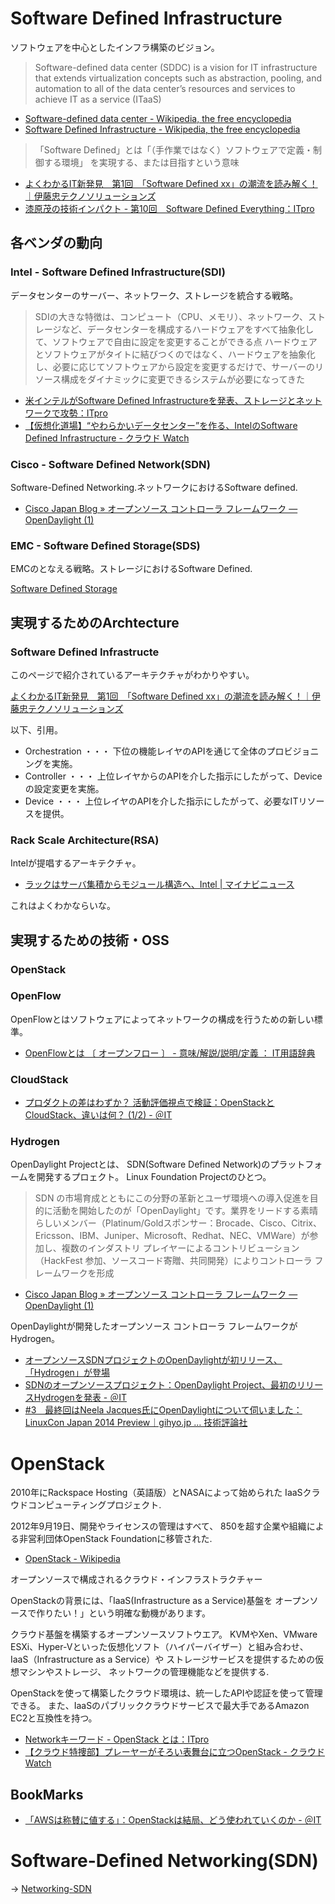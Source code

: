 #+OPTIONS: toc:nil
* Software Defined Infrastructure
ソフトウェアを中心としたインフラ構築のビジョン。

#+BEGIN_HTML
<blockquote>
Software-defined data center (SDDC) is a vision for IT infrastructure 
that extends virtualization concepts such as abstraction, pooling, 
and automation to all of the data center’s 
resources and services to achieve IT as a service (ITaaS)
</blockquote>
#+END_HTML

- [[http://en.wikipedia.org/wiki/Software-defined_data_center][Software-defined data center - Wikipedia, the free encyclopedia]]
- [[http://en.wikipedia.org/wiki/Software_Defined_Infrastructure][Software Defined Infrastructure - Wikipedia, the free encyclopedia]]

#+BEGIN_HTML
<blockquote>
「Software Defined」とは「（手作業ではなく）ソフトウェアで定義・制御する環境」
を実現する、または目指すという意味
</blockquote>
#+END_HTML

- [[http://www.ctc-g.co.jp/report/column/it_sdi/index.html][よくわかるIT新発見　第1回　「Software Defined xx」の潮流を読み解く！｜伊藤忠テクノソリューションズ]]
- [[http://itpro.nikkeibp.co.jp/article/COLUMN/20131127/521113/][漆原茂の技術インパクト - 第10回　Software Defined Everything：ITpro]]

** 各ベンダの動向
*** Intel - Software Defined Infrastructure(SDI)
データセンターのサーバー、ネットワーク、ストレージを統合する戦略。

#+BEGIN_HTML
<blockquote>
SDIの大きな特徴は、コンピュート（CPU、メモリ）、ネットワーク、ストレージなど、データセンターを構成するハードウェアをすべて抽象化して、ソフトウェアで自由に設定を変更することができる点

ハードウェアとソフトウェアがタイトに結びつくのではなく、ハードウェアを抽象化し、必要に応じてソフトウェアから設定を変更するだけで、サーバーのリソース構成をダイナミックに変更できるシステムが必要になってきた
</blockquote>
#+END_HTML

- [[http://itpro.nikkeibp.co.jp/article/NEWS/20130723/493463/][米インテルがSoftware Defined Infrastructureを発表、ストレージとネットワークで攻勢：ITpro]]
- [[http://cloud.watch.impress.co.jp/docs/column/virtual/20130730_609512.html][【仮想化道場】“やわらかいデータセンター”を作る、IntelのSoftware Defined Infrastructure - クラウド Watch]]

*** Cisco - Software Defined Network(SDN)
    Software-Defined Networking.ネットワークにおけるSoftware defined.

- [[http://gblogs.cisco.com/jp/2014/02/open-source-controller-framework-opendaylight-1/][Cisco Japan Blog » オープンソース コントローラ フレームワーク ― OpenDaylight (1)]]

*** EMC - Software Defined Storage(SDS)
EMCのとなえる戦略。ストレージにおけるSoftware Defined.

[[file:Storage.org::*Software%20Defined%20Storage][Software Defined Storage]]

** 実現するためのArchtecture
*** Software Defined Infrastructe

    このページで紹介されているアーキテクチャがわかりやすい。
    
    [[http://www.ctc-g.co.jp/report/column/it_sdi/index.html][よくわかるIT新発見　第1回　「Software Defined xx」の潮流を読み解く！｜伊藤忠テクノソリューションズ]]

以下、引用。

- Orchestration ・・・ 下位の機能レイヤのAPIを通じて全体のプロビジョニングを実施。
- Controller ・・・ 上位レイヤからのAPIを介した指示にしたがって、Deviceの設定変更を実施。
- Device ・・・ 上位レイヤのAPIを介した指示にしたがって、必要なITリソースを提供。

*** Rack Scale Architecture(RSA)
Intelが提唱するアーキテクチャ。

- [[http://news.mynavi.jp/news/2013/04/12/141/][ラックはサーバ集積からモジュール構造へ、Intel | マイナビニュース]] 

これはよくわかならいな。

** 実現するための技術・OSS
*** OpenStack
*** OpenFlow
OpenFlowとはソフトウェアによってネットワークの構成を行うための新しい標準。

- [[http://e-words.jp/w/OpenFlow.html][OpenFlowとは 〔 オープンフロー 〕 - 意味/解説/説明/定義 ： IT用語辞典]]

*** CloudStack
- [[http://www.atmarkit.co.jp/ait/articles/1403/03/news019.html][プロダクトの差はわずか？ 活動評価視点で検証：OpenStackとCloudStack、違いは何？ (1/2) - ＠IT]]

*** Hydrogen
OpenDaylight Projectとは、
SDN(Software Defined Network)のプラットフォームを開発するプロェクト。
Linux Foundation Projectのひとつ。

#+BEGIN_HTML
<blockquote>
SDN の市場育成とともにこの分野の革新とユーザ環境への導入促進を目的に活動を開始したのが「OpenDaylight」です。業界をリードする素晴らしいメンバー（Platinum/Goldスポンサー：Brocade、Cisco、Citrix、Ericsson、IBM、Juniper、Microsoft、Redhat、NEC、VMWare）が参加し、複数のインダストリ プレイヤーによるコントリビューション（HackFest 参加、ソースコード寄贈、共同開発）によりコントローラ フレームワークを形成
</blockquote>
#+END_HTML

- [[http://gblogs.cisco.com/jp/2014/02/open-source-controller-framework-opendaylight-1/][Cisco Japan Blog » オープンソース コントローラ フレームワーク ― OpenDaylight (1)]]

OpenDaylightが開発したオープンソース コントローラ フレームワークがHydrogen。

- [[http://sourceforge.jp/magazine/14/02/06/144500][オープンソースSDNプロジェクトのOpenDaylightが初リリース、「Hydrogen」が登場]]
- [[http://www.atmarkit.co.jp/ait/articles/1402/05/news050.html][SDNのオープンソースプロジェクト：OpenDaylight Project、最初のリリースHydrogenを発表 - ＠IT]]
- [[http://gihyo.jp/dev/serial/01/linuxcon2014/0003][#3　最終回はNeela Jacques氏にOpenDaylightについて伺いました：LinuxCon Japan 2014 Preview｜gihyo.jp … 技術評論社]]


* OpenStack
  2010年にRackspace Hosting（英語版）とNASAによって始められた
  IaaSクラウドコンピューティングプロジェクト.

  2012年9月19日、開発やライセンスの管理はすべて、
  850を超す企業や組織による非営利団体OpenStack Foundationに移管された.

  - [[http://ja.wikipedia.org/wiki/OpenStack][OpenStack - Wikipedia]]

  オープンソースで構成されるクラウド・インフラストラクチャー
  
  OpenStackの背景には、「IaaS(Infrastructure as a Service)基盤を
  オープンソースで作りたい！」という明確な動機があります。

  クラウド基盤を構築するオープンソースソフトウエア。
  KVMやXen、VMware ESXi、Hyper-Vといった仮想化ソフト（ハイパーバイザー）と組み合わせ、
  IaaS（Infrastructure as a Service）や
  ストレージサービスを提供するための仮想マシンやストレージ、
  ネットワークの管理機能などを提供する.

  OpenStackを使って構築したクラウド環境は、統一したAPIや認証を使って管理できる。
  また、IaaSのパブリッククラウドサービスで最大手であるAmazon EC2と互換性を持つ。

  - [[http://itpro.nikkeibp.co.jp/article/Keyword/20121029/433321/][Networkキーワード - OpenStack とは：ITpro]]
  - [[http://cloud.watch.impress.co.jp/docs/column/cloud/20140404_642748.html][【クラウド特捜部】プレーヤーがそろい表舞台に立つOpenStack - クラウド Watch]] 

** BookMarks
- [[http://www.atmarkit.co.jp/ait/articles/1407/02/news118.html][「AWSは称賛に値する」：OpenStackは結局、どう使われていくのか - ＠IT]]

* Software-Defined Networking(SDN)
  -> [[file:networking.org::*SDN][Networking-SDN]]
